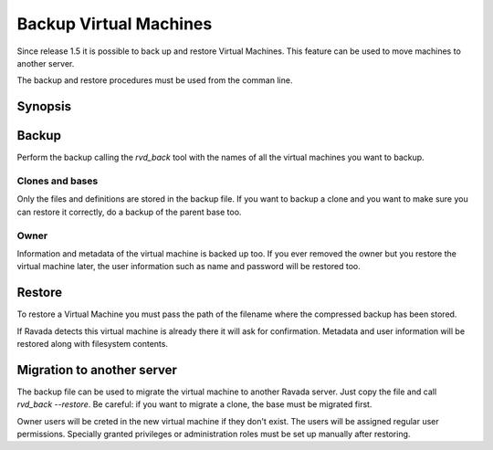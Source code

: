 Backup Virtual Machines
=======================

Since release 1.5 it is possible to back up and restore Virtual Machines.
This feature can be used to move machines to another server.

The backup and restore procedures must be used from the comman line.

Synopsis
--------

.. prompt:: bash $

  sudo rvd_back --backup machine1
  sudo rvd_back --restore /var/lib/libvirt/images/backup/machine1-2022-04-06.tgz


Backup
------

.. note: To create a Virtual Machine backup the machine must be stopped.

Perform the backup calling the *rvd_back* tool with the names of all
the virtual machines you want to backup.

.. prompt:: bash $

  sudo rvd_back --backup machine1 machine2 ... machineN

Clones and bases
~~~~~~~~~~~~~~~~

Only the files and definitions are stored in the backup file. If you
want to backup a clone and you want to make sure you can restore it
correctly, do a backup of the parent base too.

.. prompt:: bash $

  sudo rvd_back --backup base clone1 clone2 ...

Owner
~~~~~

Information and metadata of the virtual machine is backed up too.
If you ever removed the owner but you restore the virtual machine
later, the user information such as name and password will be
restored too.

Restore
-------

To restore a Virtual Machine you must pass the path of the filename where
the compressed backup has been stored.

.. prompt:: bash $

  sudo rvd_back --restore /var/lib/libvirt/images/backup/machine1-2022-04-06.tgz

If Ravada detects this virtual machine is already there it will ask
for confirmation. Metadata and user information will be restored
along with filesystem contents.

Migration to another server
---------------------------

The backup file can be used to migrate the virtual machine
to another Ravada server. Just copy the file and call *rvd_back --restore*.
Be careful: if you want to migrate a clone, the base must be migrated
first.

Owner users will be creted in the new virtual machine if they don't
exist. The users will be assigned regular user permissions. Specially
granted privileges or administration roles must be set
up manually after restoring.

.. prompt:: bash $

  sudo rvd_back --restore /home/machine1-2022-04-06.tgz

